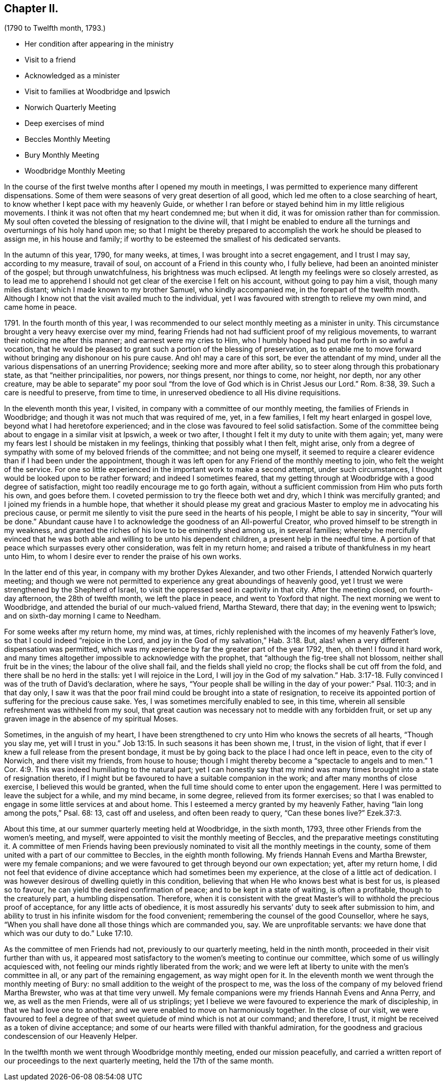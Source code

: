 == Chapter II.

[.chapter-subtitle--blurb]
(1790 to Twelfth month, 1793.)

[.chapter-synopsis]
* Her condition after appearing in the ministry
* Visit to a friend
* Acknowledged as a minister
* Visit to families at Woodbridge and Ipswich
* Norwich Quarterly Meeting
* Deep exercises of mind
* Beccles Monthly Meeting
* Bury Monthly Meeting
* Woodbridge Monthly Meeting

In the course of the first twelve months after I opened my mouth in meetings,
I was permitted to experience many different dispensations.
Some of them were seasons of very great desertion of all good,
which led me often to a close searching of heart,
to know whether I kept pace with my heavenly Guide,
or whether I ran before or stayed behind him in my little religious movements.
I think it was not often that my heart condemned me; but when it did,
it was for omission rather than for commission.
My soul often coveted the blessing of resignation to the divine will,
that I might be enabled to endure all the turnings
and overturnings of his holy hand upon me;
so that I might be thereby prepared to accomplish
the work he should be pleased to assign me,
in his house and family; if worthy to be esteemed the smallest of his dedicated servants.

In the autumn of this year, 1790, for many weeks, at times,
I was brought into a secret engagement, and I trust I may say, according to my measure,
travail of soul, on account of a Friend in this county who, I fully believe,
had been an anointed minister of the gospel; but through unwatchfulness,
his brightness was much eclipsed.
At length my feelings were so closely arrested,
as to lead me to apprehend I should not get clear of the exercise I felt on his account,
without going to pay him a visit, though many miles distant;
which I made known to my brother Samuel, who kindly accompanied me,
in the forepart of the twelfth month.
Although I know not that the visit availed much to the individual,
yet I was favoured with strength to relieve my own mind, and came home in peace.

1791+++.+++ In the fourth month of this year,
I was recommended to our select monthly meeting as a minister in unity.
This circumstance brought a very heavy exercise over my mind,
fearing Friends had not had sufficient proof of my religious movements,
to warrant their noticing me after this manner; and earnest were my cries to Him,
who I humbly hoped had put me forth in so awful a vocation,
that he would be pleased to grant such a portion of the blessing of preservation,
as to enable me to move forward without bringing any dishonour on his pure cause.
And oh! may a care of this sort, be ever the attendant of my mind,
under all the various dispensations of an unerring Providence;
seeking more and more after ability, so to steer along through this probationary state,
as that "`neither principalities, nor powers, nor things present, nor things to come,
nor height, nor depth, nor any other creature,
may be able to separate`" my poor soul "`from the
love of God which is in Christ Jesus our Lord.`"
Rom. 8:38, 39. Such a care is needful to preserve, from time to time,
in unreserved obedience to all His divine requisitions.

In the eleventh month this year, I visited,
in company with a committee of our monthly meeting,
the families of Friends in Woodbridge;
and though it was not much that was required of me, yet, in a few families,
I felt my heart enlarged in gospel love, beyond what I had heretofore experienced;
and in the close was favoured to feel solid satisfaction.
Some of the committee being about to engage in a similar visit at Ipswich,
a week or two after, I thought I felt it my duty to unite with them again; yet,
many were my fears lest I should be mistaken in my feelings,
thinking that possibly what I then felt, might arise,
only from a degree of sympathy with some of my beloved friends of the committee;
and not being one myself,
it seemed to require a clearer evidence than if I had been under the appointment,
though it was left open for any Friend of the monthly meeting to join,
who felt the weight of the service.
For one so little experienced in the important work to make a second attempt,
under such circumstances, I thought would be looked upon to be rather forward;
and indeed I sometimes feared,
that my getting through at Woodbridge with a good degree of satisfaction,
might too readily encourage me to go forth again,
without a sufficient commission from Him who puts forth his own, and goes before them.
I coveted permission to try the fleece both wet and dry,
which I think was mercifully granted; and I joined my friends in a humble hope,
that whether it should please my great and gracious
Master to employ me in advocating his precious cause,
or permit me silently to visit the pure seed in the hearts of his people,
I might be able to say in sincerity, "`Your will be done.`"
Abundant cause have I to acknowledge the goodness of an All-powerful Creator,
who proved himself to be strength in my weakness,
and granted the riches of his love to be eminently shed among us, in several families;
whereby he mercifully evinced that he was both able
and willing to be unto his dependent children,
a present help in the needful time.
A portion of that peace which surpasses every other consideration,
was felt in my return home; and raised a tribute of thankfulness in my heart unto Him,
to whom I desire ever to render the praise of his own works.

In the latter end of this year, in company with my brother Dykes Alexander,
and two other Friends, I attended Norwich quarterly meeting;
and though we were not permitted to experience any great aboundings of heavenly good,
yet I trust we were strengthened by the Shepherd of Israel,
to visit the oppressed seed in captivity in that city.
After the meeting closed, on fourth-day afternoon, the 28th of twelfth month,
we left the place in peace, and went to Yoxford that night.
The next morning we went to Woodbridge,
and attended the burial of our much-valued friend, Martha Steward, there that day;
in the evening went to Ipswich; and on sixth-day morning I came to Needham.

For some weeks after my return home, my mind was, at times,
richly replenished with the incomes of my heavenly Father`'s love,
so that I could indeed "`rejoice in the Lord,
and joy in the God of my salvation,`" Hab. 3:18. But,
alas! when a very different dispensation was permitted,
which was my experience by far the greater part of the year 1792, then, oh then!
I found it hard work,
and many times altogether impossible to acknowledge with the prophet,
that "`although the fig-tree shall not blossom, neither shall fruit be in the vines;
the labour of the olive shall fail, and the fields shall yield no crop;
the flocks shall be cut off from the fold, and there shall be no herd in the stalls:
yet I will rejoice in the Lord, I will joy in the God of my salvation.`" Hab. 3:17-18.
Fully convinced I was of the truth of David`'s declaration,
where he says, "`Your people shall be willing in the day of your power:`" Psal.
110:3; and in that day only,
I saw it was that the poor frail mind could be brought into a state of resignation,
to receive its appointed portion of suffering for the precious cause sake.
Yes, I was sometimes mercifully enabled to see, in this time,
wherein all sensible refreshment was withheld from my soul,
that great caution was necessary not to meddle with any forbidden fruit,
or set up any graven image in the absence of my spiritual Moses.

Sometimes, in the anguish of my heart,
I have been strengthened to cry unto Him who knows the secrets of all hearts,
"`Though you slay me, yet will I trust in you.`" Job 13:15.
In such seasons it has been shown me, I trust, in the vision of light,
that if ever I knew a full release from the present bondage,
it must be by going back to the place I had once left in peace,
even to the city of Norwich, and there visit my friends, from house to house;
though I might thereby become a "`spectacle to angels and to men.`" 1 Cor. 4:9.
This was indeed humiliating to the natural part;
yet I can honestly say that my mind was many times
brought into a state of resignation thereto,
if I might but be favoured to have a suitable companion in the work;
and after many months of close exercise, I believed this would be granted,
when the full time should come to enter upon the engagement.
Here I was permitted to leave the subject for a while, and my mind became,
in some degree, relieved from its former exercises;
so that I was enabled to engage in some little services at and about home.
This I esteemed a mercy granted by my heavenly Father,
having "`lain long among the pots,`" Psal. 68:
13, cast off and useless, and often been ready to query, "`Can these bones live?`"
Ezek.37:3.

About this time, at our summer quarterly meeting held at Woodbridge, in the sixth month,
1793, three other Friends from the women`'s meeting, and myself,
were appointed to visit the monthly meeting of Beccles,
and the preparative meetings constituting it.
A committee of men Friends having been previously nominated
to visit all the monthly meetings in the county,
some of them united with a part of our committee to Beccles,
in the eighth month following.
My friends Hannah Evens and Martha Brewster, were my female companions;
and we were favoured to get through beyond our own expectation; yet,
after my return home,
I did not feel that evidence of divine acceptance which had sometimes been my experience,
at the close of a little act of dedication.
I was however desirous of dwelling quietly in this condition,
believing that when He who knows best what is best for us, is pleased so to favour,
he can yield the desired confirmation of peace; and to be kept in a state of waiting,
is often a profitable, though to the creaturely part, a humbling dispensation.
Therefore,
when it is consistent with the great Master`'s will
to withhold the precious proof of acceptance,
for any little acts of obedience,
it is most assuredly his servants`' duty to seek after submission to him,
and ability to trust in his infinite wisdom for the food convenient;
remembering the counsel of the good Counsellor, where he says,
"`When you shall have done all those things which are commanded you, say.
We are unprofitable servants: we have done that which was our duty to do.`" Luke 17:10.

As the committee of men Friends had not, previously to our quarterly meeting,
held in the ninth month, proceeded in their visit further than with us,
it appeared most satisfactory to the women`'s meeting to continue our committee,
which some of us willingly acquiesced with,
not feeling our minds rightly liberated from the work;
and we were left at liberty to unite with the men`'s committee in all,
or any part of the remaining engagement, as way might open for it.
In the eleventh month we went through the monthly meeting of Bury:
no small addition to the weight of the prospect to me,
was the loss of the company of my beloved friend Martha Brewster,
who was at that time very unwell.
My female companions were my friends Hannah Evens and Anna Perry, and we,
as well as the men Friends, were all of us striplings;
yet I believe we were favoured to experience the mark of discipleship,
in that we had love one to another; and we were enabled to move on harmoniously together.
In the close of our visit,
we were favoured to feel a degree of that sweet quietude
of mind which is not at our command;
and therefore, I trust, it might be received as a token of divine acceptance;
and some of our hearts were filled with thankful admiration,
for the goodness and gracious condescension of our Heavenly Helper.

In the twelfth month we went through Woodbridge monthly meeting,
ended our mission peacefully,
and carried a written report of our proceedings to the next quarterly meeting,
held the 17th of the same month.
